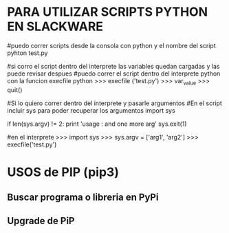 * PARA UTILIZAR SCRIPTS PYTHON EN SLACKWARE

#puedo correr scripts desde la consola con python y el nombre del script
pyhton test.py

#si corro el script dentro del interprete las variables quedan cargadas y las puede revisar despues
#puedo correr el script dentro del interprete python con la funcion execfile
python
>>> execfile ('test.py')
>>> var_value
>>> quit()

#Si lo quiero correr dentro del interprete y pasarle argumentos
#En el script incluir sys para poder recuperar los argumentos
import sys

if len(sys.argv) != 2:
    	print 'usage : and one more arg'
    	sys.exit(1)

#en el interprete
>>> import sys
>>> sys.argv = ['arg1', 'arg2']
>>> execfile('test.py')

* USOS de PIP (pip3)
** Buscar programa o libreria en PyPi
   # pip3 search pyside2

** Upgrade de PiP
   # pip3 install --upgrade pip
